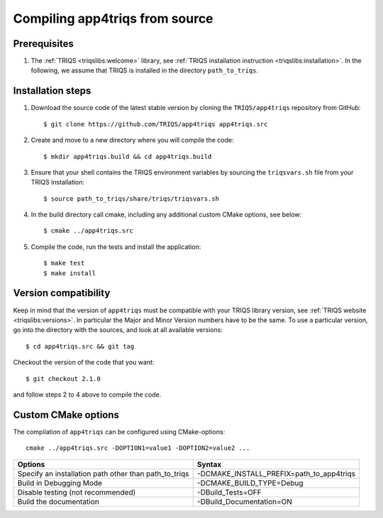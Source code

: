 .. highlight:: bash

.. _install:

Compiling app4triqs from source
===============================


Prerequisites
-------------

#. The :ref:`TRIQS <triqslibs:welcome>` library, see :ref:`TRIQS installation instruction <triqslibs:installation>`.
   In the following, we assume that TRIQS is installed in the directory ``path_to_triqs``.

Installation steps
------------------

#. Download the source code of the latest stable version by cloning the ``TRIQS/app4triqs`` repository from GitHub::

     $ git clone https://github.com/TRIQS/app4triqs app4triqs.src

#. Create and move to a new directory where you will compile the code::

     $ mkdir app4triqs.build && cd app4triqs.build

#. Ensure that your shell contains the TRIQS environment variables by sourcing the ``triqsvars.sh`` file from your TRIQS installation::

     $ source path_to_triqs/share/triqs/triqsvars.sh

#. In the build directory call cmake, including any additional custom CMake options, see below::

     $ cmake ../app4triqs.src

#. Compile the code, run the tests and install the application::

     $ make test
     $ make install

Version compatibility
---------------------

Keep in mind that the version of ``app4triqs`` must be compatible with your TRIQS library version,
see :ref:`TRIQS website <triqslibs:versions>`.
In particular the Major and Minor Version numbers have to be the same.
To use a particular version, go into the directory with the sources, and look at all available versions::

     $ cd app4triqs.src && git tag

Checkout the version of the code that you want::

     $ git checkout 2.1.0

and follow steps 2 to 4 above to compile the code.

Custom CMake options
--------------------

The compilation of ``app4triqs`` can be configured using CMake-options::

    cmake ../app4triqs.src -DOPTION1=value1 -DOPTION2=value2 ...

+-----------------------------------------------------------------+-----------------------------------------------+
| Options                                                         | Syntax                                        |
+=================================================================+===============================================+
| Specify an installation path other than path_to_triqs           | -DCMAKE_INSTALL_PREFIX=path_to_app4triqs      |
+-----------------------------------------------------------------+-----------------------------------------------+
| Build in Debugging Mode                                         | -DCMAKE_BUILD_TYPE=Debug                      |
+-----------------------------------------------------------------+-----------------------------------------------+
| Disable testing (not recommended)                               | -DBuild_Tests=OFF                             |
+-----------------------------------------------------------------+-----------------------------------------------+
| Build the documentation                                         | -DBuild_Documentation=ON                      |
+-----------------------------------------------------------------+-----------------------------------------------+
